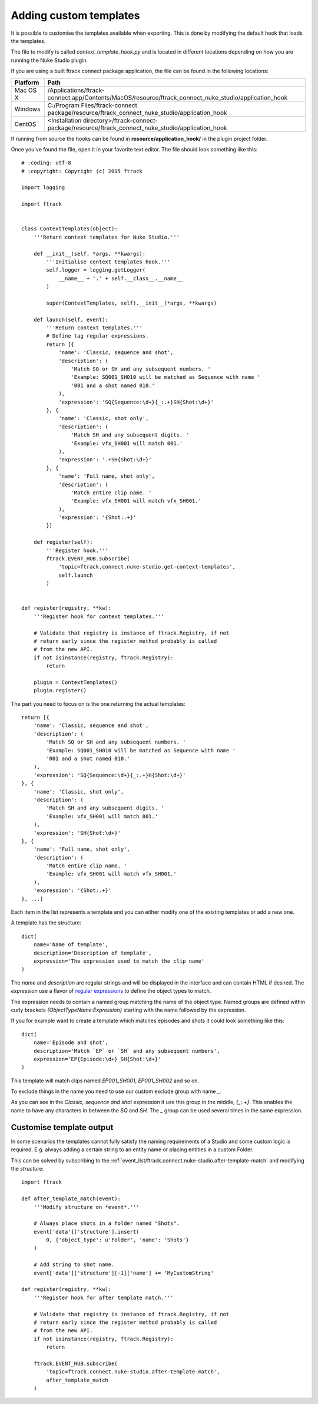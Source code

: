 ..
    :copyright: Copyright (c) 2015 ftrack

.. _developing/adding_custom_templates:

***********************
Adding custom templates
***********************

It is possible to customise the templates available when exporting. This is done
by modifying the default hook that loads the templates.

The file to modify is called `context_template_hook.py` and is located in
different locations depending on how you are running the Nuke Studio plugin.

If you are using a built ftrack connect package application, the file can
be found in the following locations:

=========    ====================
Platform     Path
=========    ====================
Mac OS X     /Applications/ftrack-connect.app/Contents/MacOS/resource/ftrack_connect_nuke_studio/application_hook
Windows      C:/\Program Files/\ftrack-connect package/\resource/\ftrack_connect_nuke_studio/\application_hook
CentOS       <Installation directory>/ftrack-connect-package/resource/ftrack_connect_nuke_studio/application_hook
=========    ====================

If running from source the hooks can be found in **resource/application_hook/**
in the plugin project folder.

Once you've found the file, open it in your favorite text editor. The file
should look something like this::

    # :coding: utf-8
    # :copyright: Copyright (c) 2015 ftrack

    import logging

    import ftrack


    class ContextTemplates(object):
        '''Return context templates for Nuke Studio.'''

        def __init__(self, *args, **kwargs):
            '''Initialise context templates hook.'''
            self.logger = logging.getLogger(
                __name__ + '.' + self.__class__.__name__
            )

            super(ContextTemplates, self).__init__(*args, **kwargs)

        def launch(self, event):
            '''Return context templates.'''
            # Define tag regular expressions.
            return [{
                'name': 'Classic, sequence and shot',
                'description': (
                    'Match SQ or SH and any subsequent numbers. '
                    'Example: SQ001_SH010 will be matched as Sequence with name '
                    '001 and a shot named 010.'
                ),
                'expression': 'SQ{Sequence:\d+}{_:.+}SH{Shot:\d+}'
            }, {
                'name': 'Classic, shot only',
                'description': (
                    'Match SH and any subsequent digits. '
                    'Example: vfx_SH001 will match 001.'
                ),
                'expression': '.+SH{Shot:\d+}'
            }, {
                'name': 'Full name, shot only',
                'description': (
                    'Match entire clip name. '
                    'Example: vfx_SH001 will match vfx_SH001.'
                ),
                'expression': '{Shot:.+}'
            }]

        def register(self):
            '''Register hook.'''
            ftrack.EVENT_HUB.subscribe(
                'topic=ftrack.connect.nuke-studio.get-context-templates',
                self.launch
            )


    def register(registry, **kw):
        '''Register hook for context templates.'''

        # Validate that registry is instance of ftrack.Registry, if not
        # return early since the register method probably is called
        # from the new API.
        if not isinstance(registry, ftrack.Registry):
            return

        plugin = ContextTemplates()
        plugin.register()

The part you need to focus on is the one returning the actual templates::

    return [{
        'name': 'Classic, sequence and shot',
        'description': (
            'Match SQ or SH and any subsequent numbers. '
            'Example: SQ001_SH010 will be matched as Sequence with name '
            '001 and a shot named 010.'
        ),
        'expression': 'SQ{Sequence:\d+}{_:.+}H{Shot:\d+}'
    }, {
        'name': 'Classic, shot only',
        'description': (
            'Match SH and any subsequent digits. '
            'Example: vfx_SH001 will match 001.'
        ),
        'expression': 'SH{Shot:\d+}'
    }, {
        'name': 'Full name, shot only',
        'description': (
            'Match entire clip name. '
            'Example: vfx_SH001 will match vfx_SH001.'
        ),
        'expression': '{Shot:.+}'
    }, ...]

Each item in the list represents a template and you can either modify one of
the existing templates or add a new one.

A template has the structure::
    
    dict(
        name='Name of template',
        description='Description of template',
        expression='The expression used to match the clip name'
    )

The `name` and `description` are regular strings and will be displayed in the
interface and can contain HTML if desired. The `expression` use a flavor of
`regular expressions <https://docs.python.org/2/library/re.html>`_ to define
the object types to match.

The expression needs to contain a named group matching the name of the object
type. Named groups are defined within curly brackets
`{ObjectTypeName:Expression}` starting with the name followed by the expression.

If you for example want to create a template which matches episodes and shots
it could look something like this::

    dict(
        name='Episode and shot',
        description='Match `EP` or `SH` and any subsequent numbers',
        expression='EP{Episode:\d+}_SH{Shot:\d+}'
    )

This template will match clips named `EP001_SH001`, `EP001_SH002` and so on.

To exclude things in the name you need to use our custom exclude group with
name `_`.

As you can see in the `Classic, sequence and shot` expression it use this
group in the middle, `{_:.+}`. This enables the name to have any characters
in between the `SQ` and `SH`. The `_` group can be used several times in the
same expression.

.. _developing/customise_template_output:

Customise template output
=========================

In some scenarios the templates cannot fully satisfy the naming requirements of
a Studio and some custom logic is required. E.g. always adding a certain string
to an entity name or placing entities in a custom Folder.

This can be solved by subscribing to the
:ref:`event_list/ftrack.connect.nuke-studio.after-template-match` and modifying the
`structure`::

    import ftrack

    def after_template_match(event):
        '''Modify structure on *event*.'''

        # Always place shots in a folder named "Shots".
        event['data']['structure'].insert(
            0, {'object_type': u'Folder', 'name': 'Shots'}
        )

        # Add string to shot name.
        event['data']['structure'][-1]['name'] += 'MyCustomString'

    def register(registry, **kw):
        '''Register hook for after template match.'''

        # Validate that registry is instance of ftrack.Registry, if not
        # return early since the register method probably is called
        # from the new API.
        if not isinstance(registry, ftrack.Registry):
            return

        ftrack.EVENT_HUB.subscribe(
            'topic=ftrack.connect.nuke-studio.after-template-match',
            after_template_match
        )